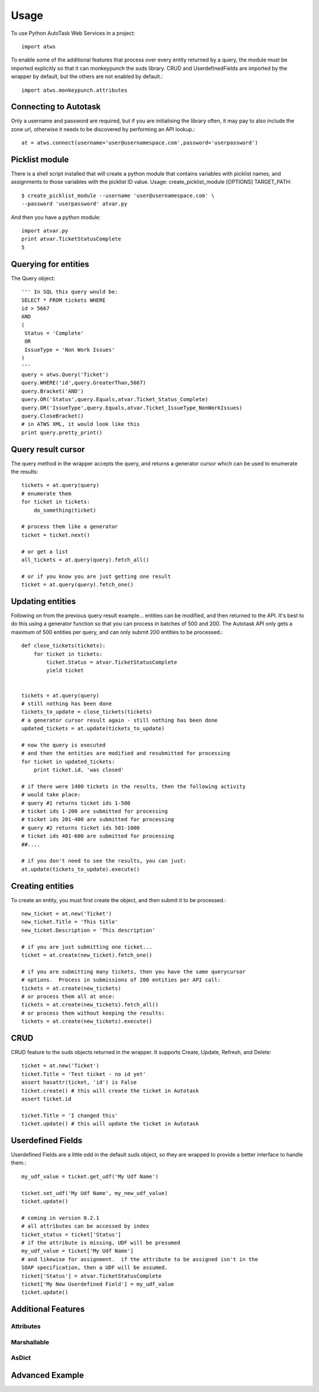 =====
Usage
=====

To use Python AutoTask Web Services  in a project::

    import atws

To enable some of the additional features that process over every entity 
returned by a query, the module must be imported explicitly so that it can
monkeypunch the suds library.  CRUD and UserdefinedFields are imported by the
wrapper by default, but the others are not enabled by default.::

    import atws.monkeypunch.attributes
    

Connecting to Autotask
----------------------

Only a username and password are required, but if you are initialising the 
library often, it may pay to also include the zone url, otherwise it needs to 
be discovered by performing an API lookup.::

    at = atws.connect(username='user@usernamespace.com',password='userpassword')
    

Picklist module
---------------

There is a shell script installed that will create a python module that 
contains variables with picklist names, and assignments to those variables 
with the picklist ID value.
Usage: create_picklist_module [OPTIONS] TARGET_PATH::

    $ create_picklist_module --username 'user@usernamespace.com' \
    --password 'userpassword' atvar.py
    
    
And then you have a python module::

    import atvar.py
    print atvar.TicketStatusComplete
    5
    
    
Querying for entities
---------------------

The Query object::

    ''' In SQL this query would be:
    SELECT * FROM tickets WHERE 
    id > 5667
    AND 
    (
     Status = 'Complete'
     OR
     IssueType = 'Non Work Issues'
    )
    '''
    query = atws.Query('Ticket')
    query.WHERE('id',query.GreaterThan,5667)
    query.Bracket('AND')
    query.OR('Status',query.Equals,atvar.Ticket_Status_Complete)
    query.OR('IssueType',query.Equals,atvar.Ticket_IssueType_NonWorkIssues)
    query.CloseBracket()
    # in ATWS XML, it would look like this
    print query.pretty_print()


Query result cursor
-------------------

The query method in the wrapper accepts the query, and returns a generator
cursor which can be used to enumerate the results::

    tickets = at.query(query)
    # enumerate them
    for ticket in tickets:
        do_something(ticket)
        
    # process them like a generator
    ticket = ticket.next()
    
    # or get a list
    all_tickets = at.query(query).fetch_all()
    
    # or if you know you are just getting one result
    ticket = at.query(query).fetch_one()
    
    
Updating entities
-----------------

Following on from the previous query result example... entities can be modified,
and then returned to the API.  It's best to do this using a generator function 
so that you can process in batches of 500 and 200.  The Autotask API only gets
a maximum of 500 entities per query, and can only submit 200 entities to be 
processed.::
    
    
    def close_tickets(tickets):
        for ticket in tickets:
            ticket.Status = atvar.TicketStatusComplete
            yield ticket
            
    
    tickets = at.query(query)
    # still nothing has been done
    tickets_to_update = close_tickets(tickets)
    # a generator cursor result again - still nothing has been done
    updated_tickets = at.update(tickets_to_update)
    
    # now the query is executed
    # and then the entities are modified and resubmitted for processing
    for ticket in updated_tickets:
        print ticket.id, 'was closed'
        
    # if there were 1400 tickets in the results, then the following activity 
    # would take place:
    # query #1 returns ticket ids 1-500
    # ticket ids 1-200 are submitted for processing
    # ticket ids 201-400 are submitted for processing
    # query #2 returns ticket ids 501-1000
    # ticket ids 401-600 are submitted for processing
    ##.... 
    
    # if you don't need to see the results, you can just:
    at.update(tickets_to_update).execute()
    

Creating entities
-----------------

To create an entity, you must first create the object, and then submit it to 
be processed.::

    new_ticket = at.new('Ticket')
    new_ticket.Title = 'This title'
    new_ticket.Description = 'This description'
    
    # if you are just submitting one ticket...
    ticket = at.create(new_ticket).fetch_one()
    
    # if you are submitting many tickets, then you have the same querycursor
    # options.  Process in submissions of 200 entities per API call:
    tickets = at.create(new_tickets)
    # or process them all at once:
    tickets = at.create(new_tickets).fetch_all()
    # or process them without keeping the results:
    tickets = at.create(new_tickets).execute()
    

CRUD
----

CRUD feature to the suds objects returned in the wrapper.
It supports Create, Update, Refresh, and Delete::

    ticket = at.new('Ticket')
    ticket.Title = 'Test ticket - no id yet'
    assert hasattr(ticket, 'id') is False
    ticket.create() # this will create the ticket in Autotask
    assert ticket.id
    
    ticket.Title = 'I changed this'
    ticket.update() # this will update the ticket in Autotask


Userdefined Fields
------------------

Userdefined Fields are a little odd in the default suds object, so they are 
wrapped to provide a better interface to handle them.::

    my_udf_value = ticket.get_udf('My Udf Name')
    
    ticket.set_udf('My Udf Name', my_new_udf_value)
    ticket.update()
    
    # coming in version 0.2.1
    # all attributes can be accessed by index
    ticket_status = ticket['Status']
    # if the attribute is missing, UDF will be presumed
    my_udf_value = ticket['My Udf Name']
    # and likewise for assignment.  if the attribute to be assigned isn't in the 
    SOAP specification, then a UDF will be assumed.
    ticket['Status'] = atvar.TicketStatusComplete
    ticket['My New Userdefined Field'] = my_udf_value
    ticket.update()
    

Additional Features
-------------------


Attributes
~~~~~~~~~~


Marshallable
~~~~~~~~~~~~


AsDict
~~~~~~


Advanced Example
----------------


